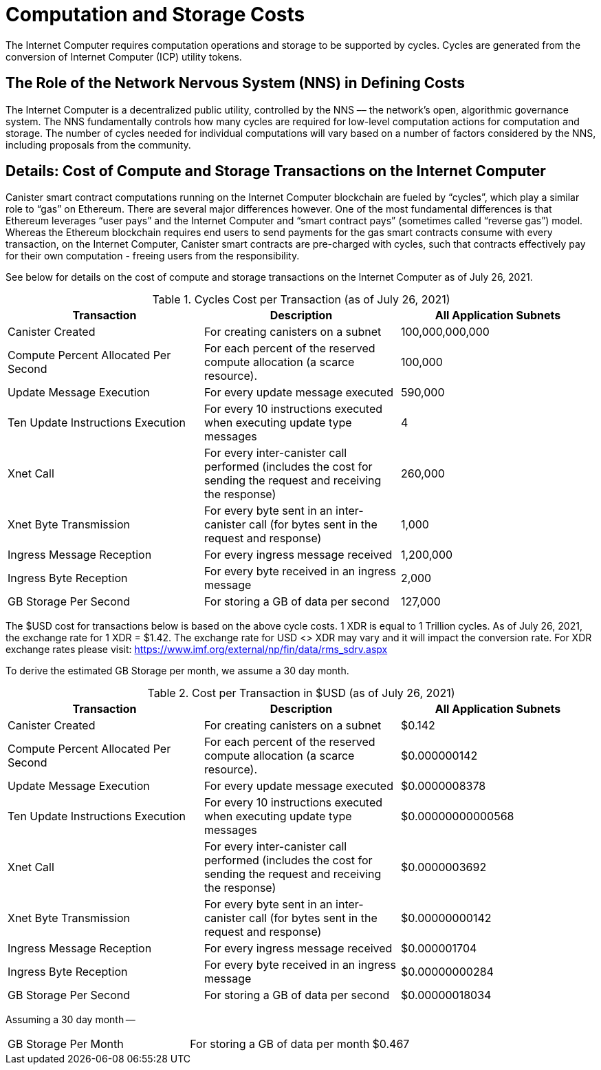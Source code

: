 = Computation and Storage Costs
:proglang: Motoko
:IC: Internet Computer
:company-id: DFINITY

The {IC} requires computation operations and storage to be supported by cycles. Cycles are generated from the conversion of Internet Computer (ICP) utility tokens.  


== The Role of the Network Nervous System (NNS) in Defining Costs

The {IC} is a decentralized public utility, controlled by the NNS –– the network’s open, algorithmic governance system. The NNS fundamentally controls how many cycles are required for low-level computation actions for computation and storage. The number of cycles needed for individual computations will vary based on a number of factors considered by the NNS, including proposals from the community.  


== Details: Cost of Compute and Storage Transactions on the {IC}

Canister smart contract computations running on the Internet Computer blockchain are fueled by “cycles”, which play a similar role to “gas” on Ethereum. There are several major differences however. One of the most fundamental differences is that Ethereum leverages “user pays” and the Internet Computer and “smart contract pays” (sometimes called “reverse gas”) model. Whereas the Ethereum blockchain requires end users to send payments for the gas smart contracts consume with every transaction, on the Internet Computer, Canister smart contracts are pre-charged with cycles, such that contracts effectively pay for their own computation - freeing users from the responsibility.

See below for details on the cost of compute and storage transactions on the {IC} as of July 26, 2021.

.Cycles Cost per Transaction (as of July 26, 2021)
[cols="1,1,>1"]
|===
|Transaction|Description|All Application Subnets

|Canister Created|For creating canisters on a subnet|100,000,000,000
|Compute Percent Allocated Per Second |For each percent of the reserved compute allocation (a scarce resource).|100,000
|Update Message Execution|For every update message executed|590,000
|Ten Update Instructions Execution|For every 10 instructions executed when executing update type messages|4
|Xnet Call |For every inter-canister call performed (includes the cost for sending the request and receiving the response)|260,000
|Xnet Byte Transmission |For every byte sent in an inter-canister call (for bytes sent in the request and response)|1,000
|Ingress Message Reception|For every ingress message received|1,200,000
|Ingress Byte Reception |For every byte received in an ingress message|2,000
|GB Storage Per Second |For storing a GB of data per second|127,000
|=== 

The $USD cost for transactions below is based on the above cycle costs. 1 XDR is equal to 1 Trillion cycles.  As of July 26, 2021, the exchange rate for 1 XDR = $1.42. The exchange rate for USD <> XDR may vary and it will impact the conversion rate. For XDR exchange rates please visit: https://www.imf.org/external/np/fin/data/rms_sdrv.aspx

To derive the estimated GB Storage per month, we assume a 30 day month.


.Cost per Transaction in $USD (as of July 26, 2021)
[cols="1,1,>1"]
|===
|Transaction|Description|All Application Subnets

|Canister Created|For creating canisters on a subnet|$0.142
|Compute Percent Allocated Per Second |For each percent of the reserved compute allocation (a scarce resource).|$0.000000142
|Update Message Execution|For every update message executed|$0.0000008378
|Ten Update Instructions Execution|For every 10 instructions executed when executing update type messages|$0.00000000000568
|Xnet Call |For every inter-canister call performed (includes the cost for sending the request and receiving the response)|$0.0000003692
|Xnet Byte Transmission |For every byte sent in an inter-canister call (for bytes sent in the request and response)|$0.00000000142
|Ingress Message Reception|For every ingress message received|$0.000001704
|Ingress Byte Reception |For every byte received in an ingress message|$0.00000000284
|GB Storage Per Second |For storing a GB of data per second|$0.00000018034
|===

Assuming a 30 day month --
[cols="1,1,>1"]
|===
|GB Storage Per Month|For storing a GB of data per month|$0.467
|===